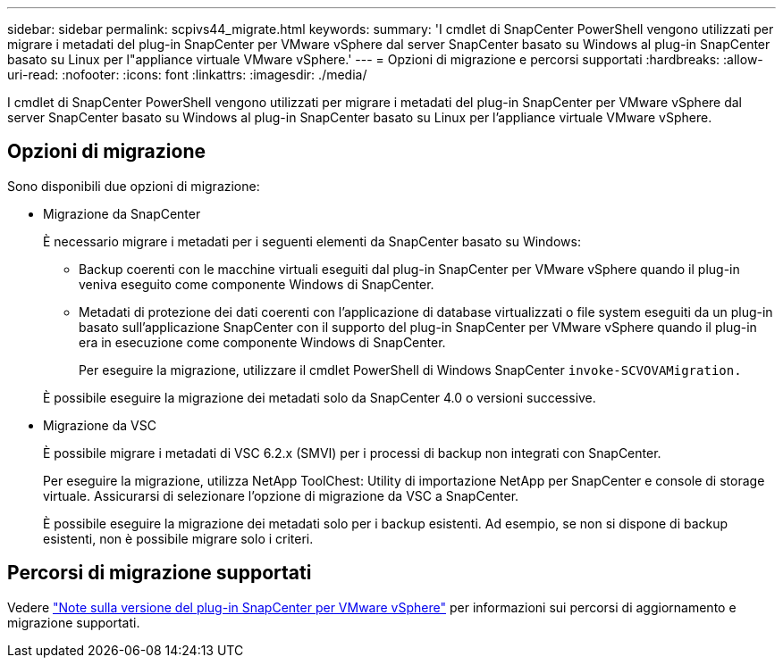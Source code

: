 ---
sidebar: sidebar 
permalink: scpivs44_migrate.html 
keywords:  
summary: 'I cmdlet di SnapCenter PowerShell vengono utilizzati per migrare i metadati del plug-in SnapCenter per VMware vSphere dal server SnapCenter basato su Windows al plug-in SnapCenter basato su Linux per l"appliance virtuale VMware vSphere.' 
---
= Opzioni di migrazione e percorsi supportati
:hardbreaks:
:allow-uri-read: 
:nofooter: 
:icons: font
:linkattrs: 
:imagesdir: ./media/


[role="lead"]
I cmdlet di SnapCenter PowerShell vengono utilizzati per migrare i metadati del plug-in SnapCenter per VMware vSphere dal server SnapCenter basato su Windows al plug-in SnapCenter basato su Linux per l'appliance virtuale VMware vSphere.



== Opzioni di migrazione

Sono disponibili due opzioni di migrazione:

* Migrazione da SnapCenter
+
È necessario migrare i metadati per i seguenti elementi da SnapCenter basato su Windows:

+
** Backup coerenti con le macchine virtuali eseguiti dal plug-in SnapCenter per VMware vSphere quando il plug-in veniva eseguito come componente Windows di SnapCenter.
** Metadati di protezione dei dati coerenti con l'applicazione di database virtualizzati o file system eseguiti da un plug-in basato sull'applicazione SnapCenter con il supporto del plug-in SnapCenter per VMware vSphere quando il plug-in era in esecuzione come componente Windows di SnapCenter.
+
Per eseguire la migrazione, utilizzare il cmdlet PowerShell di Windows SnapCenter `invoke-SCVOVAMigration.`

+
È possibile eseguire la migrazione dei metadati solo da SnapCenter 4.0 o versioni successive.



* Migrazione da VSC
+
È possibile migrare i metadati di VSC 6.2.x (SMVI) per i processi di backup non integrati con SnapCenter.

+
Per eseguire la migrazione, utilizza NetApp ToolChest: Utility di importazione NetApp per SnapCenter e console di storage virtuale. Assicurarsi di selezionare l'opzione di migrazione da VSC a SnapCenter.

+
È possibile eseguire la migrazione dei metadati solo per i backup esistenti. Ad esempio, se non si dispone di backup esistenti, non è possibile migrare solo i criteri.





== Percorsi di migrazione supportati

Vedere link:scpivs44_release_notes.html["Note sulla versione del plug-in SnapCenter per VMware vSphere"^] per informazioni sui percorsi di aggiornamento e migrazione supportati.
